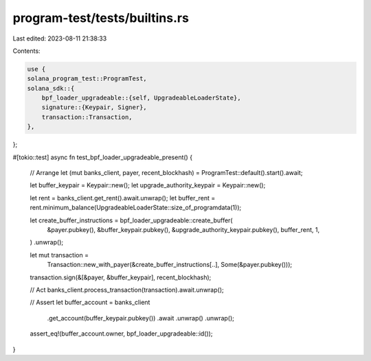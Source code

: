 program-test/tests/builtins.rs
==============================

Last edited: 2023-08-11 21:38:33

Contents:

.. code-block:: rs

    use {
    solana_program_test::ProgramTest,
    solana_sdk::{
        bpf_loader_upgradeable::{self, UpgradeableLoaderState},
        signature::{Keypair, Signer},
        transaction::Transaction,
    },
};

#[tokio::test]
async fn test_bpf_loader_upgradeable_present() {
    // Arrange
    let (mut banks_client, payer, recent_blockhash) = ProgramTest::default().start().await;

    let buffer_keypair = Keypair::new();
    let upgrade_authority_keypair = Keypair::new();

    let rent = banks_client.get_rent().await.unwrap();
    let buffer_rent = rent.minimum_balance(UpgradeableLoaderState::size_of_programdata(1));

    let create_buffer_instructions = bpf_loader_upgradeable::create_buffer(
        &payer.pubkey(),
        &buffer_keypair.pubkey(),
        &upgrade_authority_keypair.pubkey(),
        buffer_rent,
        1,
    )
    .unwrap();

    let mut transaction =
        Transaction::new_with_payer(&create_buffer_instructions[..], Some(&payer.pubkey()));
    transaction.sign(&[&payer, &buffer_keypair], recent_blockhash);

    // Act
    banks_client.process_transaction(transaction).await.unwrap();

    // Assert
    let buffer_account = banks_client
        .get_account(buffer_keypair.pubkey())
        .await
        .unwrap()
        .unwrap();

    assert_eq!(buffer_account.owner, bpf_loader_upgradeable::id());
}


